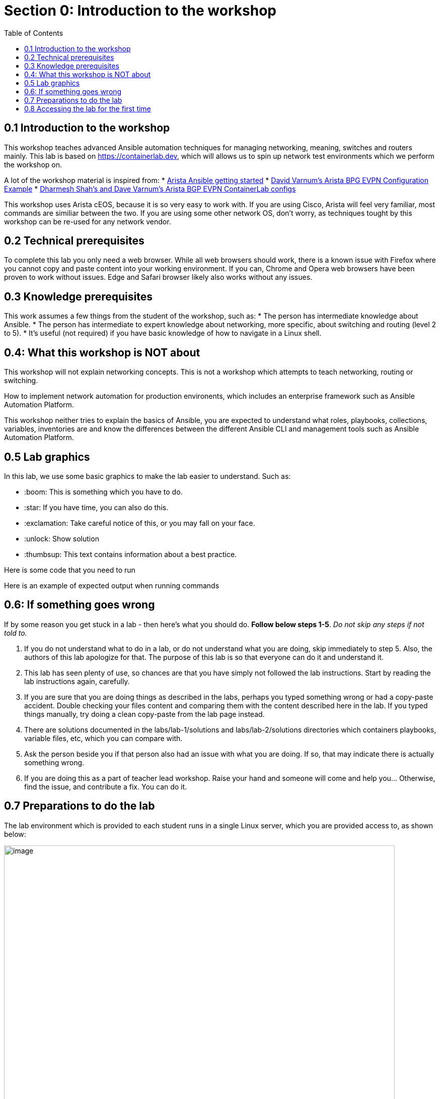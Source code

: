 // :sectnums:
:toc:
:imagesdir: ../assets/images/
= Section 0: Introduction to the workshop

== 0.1 Introduction to the workshop 
This workshop teaches advanced Ansible automation techniques for managing networking, meaning, switches and routers mainly.
This lab is based on link:https://containerlab.dev/[https://containerlab.dev], which will allows us to spin up network test environments which we perform the workshop on.

A lot of the workshop material is inspired from:
* link:https://arista.my.site.com/AristaCommunity/s/article/arista-ansible-getting-started[Arista Ansible getting started]
* link:https://overlaid.net/2019/01/27/arista-bgp-evpn-configuration-example/[David Varnum's Arista BPG EVPN Configuration Example]
* link:https://clabs.netdevops.me/rs/arista-bgp-evpn/[Dharmesh Shah's and Dave Varnum's Arista BGP EVPN ContainerLab configs]

This workshop uses Arista cEOS, because it is so very easy to work with. If you are using Cisco, Arista will feel very familiar, most commands are similiar between the two. If you are using some other network OS, don't worry, as techniques tought by this workshop can be re-used for any network vendor.

== 0.2 Technical prerequisites
To complete this lab you only need a web browser. While all web browsers should work, there is a known issue with Firefox where you cannot copy and paste content into your working environment. If you can, Chrome and Opera web browsers have been proven to work without issues. Edge and Safari browser likely also works without any issues.

== 0.3 Knowledge prerequisites
This work assumes a few things from the student of the workshop, such as:
* The person has intermediate knowledge about Ansible.
* The person has intermediate to expert knowledge about networking, more specific, about switching and routing (level 2 to 5).
* It's useful (not required) if you have basic knowledge of how to navigate in a Linux shell.

== 0.4: What this workshop is NOT about
This workshop will not explain networking concepts. This is not a workshop which attempts to teach networking, routing or switching.

How to implement network automation for production environents, which includes an enterprise framework such as Ansible Automation Platform.

This workshop neither tries to explain the basics of Ansible, you are expected to understand what roles, playbooks, collections, variables, inventories are and know the differences between the different Ansible CLI and management tools such as Ansible Automation Platform.

== 0.5 Lab graphics

In this lab, we use some basic graphics to make the lab easier to understand. Such as:

* :boom: This is something which you have to do.
* :star: If you have time, you can also do this.
* :exclamation: Take careful notice of this, or you may fall on your face.
* :unlock: Show solution
* :thumbsup: This text contains information about a best practice.

=====
Here is some code that you need to run

Here is an example of expected output when running commands
=====


== 0.6: If something goes wrong
If by some reason you get stuck in a lab - then here's what you should do. **Follow below steps 1-5**. _Do not skip any steps if not told to._

1. If you do not understand what to do in a lab, or do not understand what you are doing, skip immediately to step 5. Also, the authors of this lab apologize for that. The purpose of this lab is so that everyone can do it and understand it.
2. This lab has seen plenty of use, so chances are that you have simply not followed the lab instructions. Start by reading the lab instructions again, carefully.
3. If you are sure that you are doing things as described in the labs, perhaps you typed something wrong or had a copy-paste accident. Double checking your files content and comparing them with the content described here in the lab. If you typed things manually, try doing a clean copy-paste from the lab page instead.
4. There are solutions documented in the labs/lab-1/solutions and labs/lab-2/solutions directories which containers playbooks, variable files, etc, which you can compare with. 
5. Ask the person beside you if that person also had an issue with what you are doing. If so, that may indicate there is actually something wrong.
6. If you are doing this as a part of teacher lead workshop. Raise your hand and someone will come and help you... Otherwise, find the issue, and contribute a fix. You can do it.

== 0.7 Preparations to do the lab

:exclamation: To get started with the labs, you first need to get your assigned username and servers. This will be provided to you by the people who operate this lab. If you have deployed the lab yourself, well, then you know where to login. 

:exclamation: Do not skip any labs, the labs depend on the previous ones to be completed. You need to do them in sequencial order.

The lab environment which is provided to each student runs in a single Linux server, which you are provided access to, as shown below:

image:0_overview.png[image, 95%]

:exclamation: On purpose, security in this lab has not been made a priority, that is so you as a student get more freedom to learn. You have passwordless admin access on all systems. With that said, if you do something which is outside of the labs and break your systems, _you get to keep all the pieces_ ;) 

:boom: Make sure you have the required tools to do the lab. The tools are listed below:
* A web browser (to view this page and the code-server / terminal).

:exclamation: The systems you will be working on runs Red Hat Enterprise Linux 9.4, if you are new to Linux, see below for a simple guide for common commands: 
* **Linux cheat sheet**: https://files.fosswire.com/2007/08/fwunixref.pdf

:exclamation: If you edit files in the terminal, you have to use one of the text based text editors (nano, vim, emacs, joe) available.
Use below links as reference when needed. For now, continue on:
* **nano**: https://wiki.gentoo.org/wiki/Nano/Basics_Guide
* **vi/vim**: https://vim.rtorr.com/ 
* **emacs** Congratulations, you obviously know what you are doing already

== 0.8 Accessing the lab for the first time

. Ensure you have received an URL which you access the lab using your web browser. Please note. This lab has been tested using Chrome and Firefox. If you use anything else, you are on your own.

. Open up your web browser and access the web based Visual Studio code environment, as shown below and enter in the workshop password.
The workshop password is _rhadvnetworkshop2024_
+
image::1_welcome.png[image, 95%]

. Next, you select a visual theme and also ensure to click on "Rich support for all your language". After that click "Mark as done".
+
image:2_selection.png[image, 95%]

. Now we will install the Ansible extention as well. Click on the three stripes on the left hand side menu and select View > Extentions.
+
image:3_extensions.png[image, 95%]

. Type in "ansible" in the search field and click "Install" on the one labeled _redhat_.
+
image:4_extensions.png[image, 95%]

. Validate that once the Ansible extension has been installed - it look as below.
+
image:5_extensions.png[image, 95%]

. Next, click on the left hand side menu item symbolized by two documents, and select "Open Folder". Then select "/home/student/advanced-networking-workshop" in the drop-down which opens up and click on "OK".
This is where you can browse files in the lab.
+
image:6_folder.png[image, 95%]

. Check the "Trust the authors of all files in the parent folder "student" and click "Yes, I trust the authors".
+
image:7_trust.png[image, 95%]

. You create new files by clicking on the "New file" symbol with a + superimposed over a document. Remember this for when you are asked to create files during the lab.
+
image:8_file.png[image, 95%]

. Observe how files opened or created appears as separate tabs, just like in a web browser.
+
image:9_file.png[image, 95%]

. Finally, we will open up a terminal to the underlying Linux operating system. Click on the three stripes on the top of the left hand side menu, then: Terminal > New Terminal.
+
image:10_terminal.png[image, 95%]

. Please observe that if you are asked to run commands during the lab, this is where that happens. As shown below. Also observe that you can adjust how large part the various things in the browser (file browser, open files and the terminal) takes up.
+
image:11_terminal.png[image, 95%]

You are now done with the introduction to the lab and are ready to start learn about advanced networking automation using Ansible.

```
End-of-lab
```
